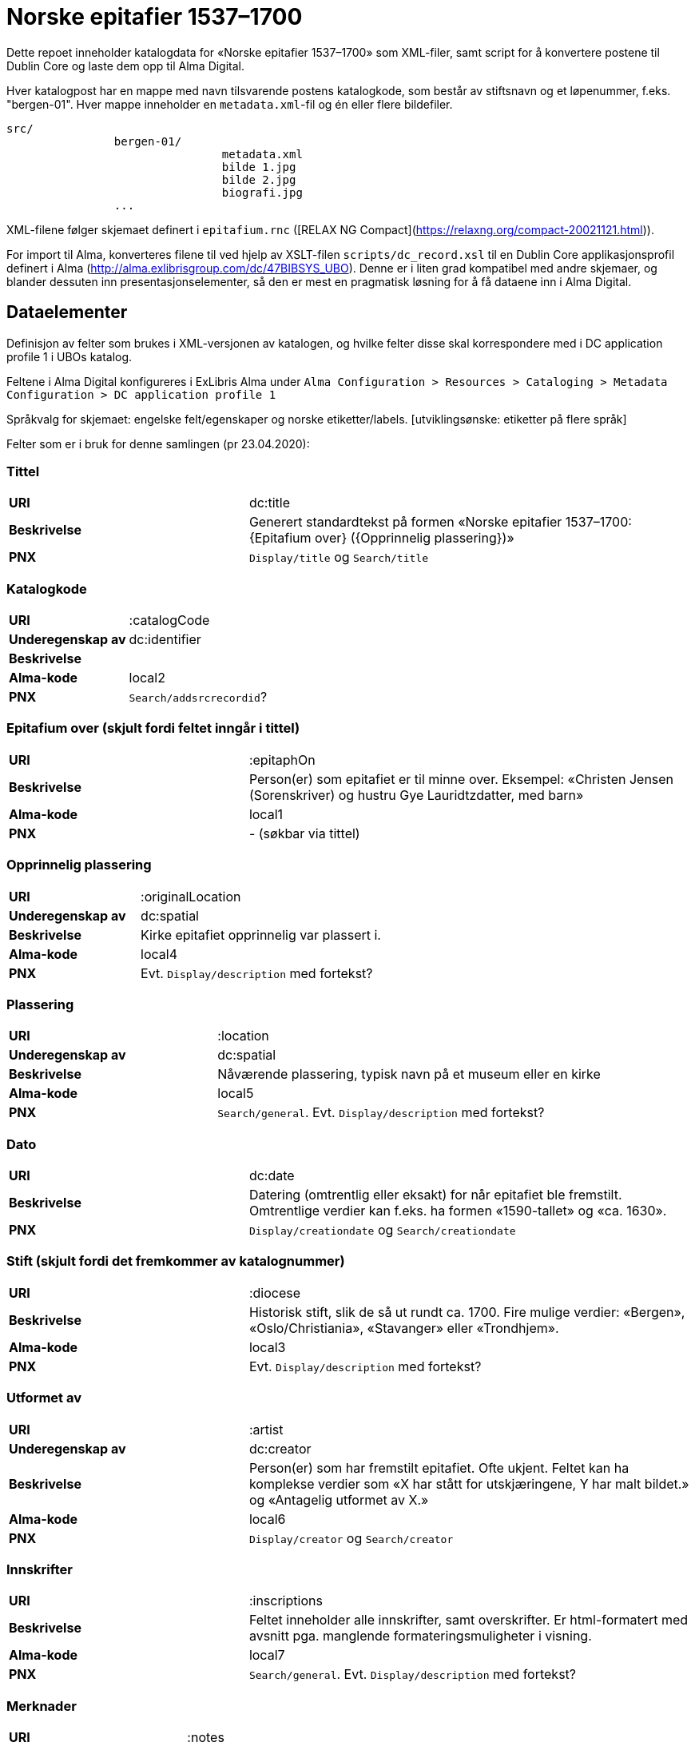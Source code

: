 = Norske epitafier 1537–1700

Dette repoet inneholder katalogdata for «Norske epitafier 1537–1700» som XML-filer,
samt script for å konvertere postene til Dublin Core og laste dem opp til Alma Digital.

Hver katalogpost har en mappe med navn tilsvarende postens katalogkode,
som består av stiftsnavn og et løpenummer, f.eks. "bergen-01".
Hver mappe inneholder en `metadata.xml`-fil og én eller flere bildefiler.

		src/
				bergen-01/
						metadata.xml
						bilde 1.jpg
						bilde 2.jpg
						biografi.jpg
				...

XML-filene følger skjemaet definert i `epitafium.rnc` ([RELAX NG Compact](https://relaxng.org/compact-20021121.html)).

For import til Alma, konverteres filene til ved hjelp av XSLT-filen `scripts/dc_record.xsl` til en Dublin Core applikasjonsprofil
definert i Alma (http://alma.exlibrisgroup.com/dc/47BIBSYS_UBO). Denne er i liten grad kompatibel med andre skjemaer,
og blander dessuten inn presentasjonselementer, så den er mest en pragmatisk løsning for å få dataene inn i Alma Digital.

== Dataelementer

Definisjon av felter som brukes i XML-versjonen av katalogen, og hvilke felter disse skal korrespondere med i DC application profile 1 i UBOs katalog.

Feltene i Alma Digital konfigureres i ExLibris Alma under `Alma Configuration > Resources > Cataloging > Metadata Configuration > DC application profile 1`

Språkvalg for skjemaet:
engelske felt/egenskaper og norske etiketter/labels. [utviklingsønske: etiketter på flere språk]

Felter som er i bruk for denne samlingen (pr 23.04.2020):

=== Tittel
[cols="35s,65", stripes=odd]
|===
|URI | dc:title
|Beskrivelse | Generert standardtekst på formen «Norske epitafier 1537–1700: {Epitafium over} ({Opprinnelig plassering})»
|PNX | `Display/title` og `Search/title`
|===

=== Katalogkode
[cols="35s,65", stripes=odd]
|===
|URI | :catalogCode
|Underegenskap av | dc:identifier
|Beskrivelse |
|Alma-kode | local2
|PNX | `Search/addsrcrecordid`?
|===

=== Epitafium over (skjult fordi feltet inngår i tittel)
[cols="35s,65", stripes=odd]
|===
|URI | :epitaphOn
|Beskrivelse | Person(er) som epitafiet er til minne over. Eksempel: «Christen Jensen (Sorenskriver) og hustru Gye Lauridtzdatter, med barn»
|Alma-kode | local1
|PNX | - (søkbar via tittel)
|===

=== Opprinnelig plassering
[cols="35s,65", stripes=odd]
|===
|URI | :originalLocation
|Underegenskap av | dc:spatial
|Beskrivelse | Kirke epitafiet opprinnelig var plassert i.
|Alma-kode | local4
|PNX | Evt. `Display/description` med fortekst?
|===

=== Plassering
[cols="35s,65", stripes=odd]
|===
|URI | :location
|Underegenskap av | dc:spatial
|Beskrivelse | Nåværende plassering, typisk navn på et museum eller en kirke
|Alma-kode | local5
|PNX | `Search/general`. Evt. `Display/description` med fortekst?
|===

=== Dato
[cols="35s,65", stripes=odd]
|===
|URI | dc:date
|Beskrivelse | Datering (omtrentlig eller eksakt) for når epitafiet ble fremstilt. Omtrentlige verdier kan f.eks. ha formen «1590-tallet» og «ca. 1630».
|PNX| `Display/creationdate` og `Search/creationdate`
|===

=== Stift (skjult fordi det fremkommer av katalognummer)
[cols="35s,65", stripes=odd]
|===
|URI | :diocese
|Beskrivelse | Historisk stift, slik de så ut rundt ca. 1700. Fire mulige verdier: «Bergen», «Oslo/Christiania», «Stavanger» eller «Trondhjem».
|Alma-kode | local3
|PNX| Evt. `Display/description` med fortekst?
|===

=== Utformet av
[cols="35s,65", stripes=odd]
|===
|URI | :artist
|Underegenskap av | dc:creator
|Beskrivelse | Person(er) som har fremstilt epitafiet. Ofte ukjent. Feltet kan ha komplekse verdier som «X har stått for utskjæringene, Y har malt bildet.» og «Antagelig utformet av X.»
|Alma-kode | local6
|PNX | `Display/creator` og `Search/creator`
|===

=== Innskrifter
[cols="35s,65", stripes=odd]
|===
|URI | :inscriptions
|Beskrivelse | Feltet inneholder alle innskrifter, samt overskrifter. Er html-formatert med avsnitt pga. manglende formateringsmuligheter i visning.
|Alma-kode | local7
|PNX | `Search/general`. Evt. `Display/description` med fortekst?
|===

=== Merknader
[cols="35s,65", stripes=odd]
|===
|URI | :notes
|Beskrivelse | (Fylles inn)
|Alma-kode | local8
|PNX | `Search/general`. Evt. `Display/description` med fortekst?
|===

=== Beskrivelse
[cols="35s,65", stripes=odd]
|===
|URI | dc:description
|Beskrivelse | Fysisk beskrivelse av epitafiet. Eks: ... Forfatteren av beskrivelsen er angitt med initialer på slutten av teksten.
|PNX | `Search/general`. Evt. `Display/description` med fortekst?
|===

=== Biografi
[cols="35s,65", stripes=odd]
|===
|URI | :biography
|Beskrivelse | Lengre biografisk tekst om personen/-ene epitafiet er til minne over. Forfatteren av biografien er angitt med initialer på slutten av teksten.
|Alma-kode | local9
|PNX | -
|===

=== Referanser
[cols="35s,65", stripes=odd]
|===
|URI | dcterms:bibliographicCitation
|Beskrivelse | Referanser til omtale av epitafiet.
|PNX | Evt. `Display/description` med fortekst?
|===

=== Kreditering
[cols="35s,65", stripes=odd]
|===
|URI | dc:rights
|Beskrivelse | Informasjon om kreditering for gjenbruk av tekst og bilder.
|PNX | `Display/rights`
|===

=== Katalog (skjult)
[cols="35s,65", stripes=odd]
|===
|URI | dcterms:isPartOf
|Beskrivelse | Katalogens navn: «Norske epitafier 1537–1700». Skjult i fremviser, ment for visning i trefflister i Oria.
|PNX | `Display/ispartof`
|===

=== Kilde
[cols="35s,65", stripes=odd]
|===
|URI | dcterms:source
|Beskrivelse | Standardtekst som går igjen på alle epitafiene.
|PNX | `Display/source`?
|===

=== Identifikator (skjult)
[cols="35s,65", stripes=odd]
|===
|URI | dc:identifier
|Beskrivelse | Per i dag flere funksjoner: Intern Alma-ID (MMS-ID), filnavn ved ingest (veldig rar løsning).
|PNX | –
|===



== Konvertering

=== Oppsett

Hent inn avhengigheter med poetry:

	poetry install

Opprett en konfigurasjonsfil:

	cp config.yml.dist config.yml

og legg nøkler for Alma og S3 her.

=== 1. Konvertering og import til Alma Digital

For å konvertere poster fra lokalt XML-format til Dublin Core og importere til Alma Digital:

	poetry run python -m scripts.push_to_alma

=== 2. Eksport av ID-er fra Alma Digital

Når postene har blitt importert i Alma, kan en hente ned ID-ene som har blitt generert for postene:

	poetry run python -m scripts.fetch_ids

Disse lagres i fila `collection.json`.

=== 3. Generere kart og listevisning

For å generere kart og listevisning:

	poetry run python -m scripts.generate_viewer
